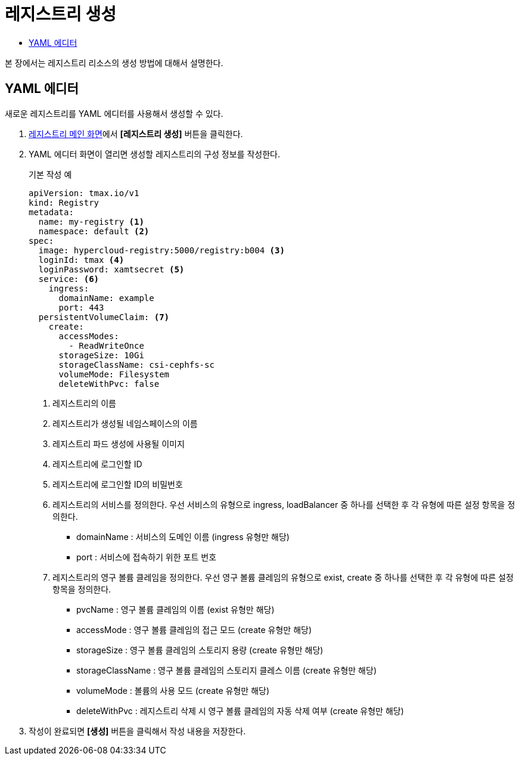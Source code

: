 = 레지스트리 생성
:toc:
:toc-title:

본 장에서는 레지스트리 리소스의 생성 방법에 대해서 설명한다.

== YAML 에디터

새로운 레지스트리를 YAML 에디터를 사용해서 생성할 수 있다.

. <<../console_menu_sub/image#img-registry-main,레지스트리 메인 화면>>에서 *[레지스트리 생성]* 버튼을 클릭한다.
. YAML 에디터 화면이 열리면 생성할 레지스트리의 구성 정보를 작성한다.
+
.기본 작성 예
[source,yaml]
----
apiVersion: tmax.io/v1
kind: Registry
metadata:
  name: my-registry <1>
  namespace: default <2>
spec:
  image: hypercloud-registry:5000/registry:b004 <3>
  loginId: tmax <4>
  loginPassword: xamtsecret <5>
  service: <6>
    ingress:
      domainName: example
      port: 443
  persistentVolumeClaim: <7>
    create:
      accessModes: 
        - ReadWriteOnce
      storageSize: 10Gi
      storageClassName: csi-cephfs-sc
      volumeMode: Filesystem
      deleteWithPvc: false
----
+
<1> 레지스트리의 이름
<2> 레지스트리가 생성될 네임스페이스의 이름
<3> 레지스트리 파드 생성에 사용될 이미지
<4> 레지스트리에 로그인할 ID
<5> 레지스트리에 로그인할 ID의 비밀번호
<6> 레지스트리의 서비스를 정의한다. 우선 서비스의 유형으로 ingress, loadBalancer 중 하나를 선택한 후 각 유형에 따른 설정 항목을 정의한다.
* domainName : 서비스의 도메인 이름 (ingress 유형만 해당)
* port : 서비스에 접속하기 위한 포트 번호
<7> 레지스트리의 영구 볼륨 클레임을 정의한다. 우선 영구 볼륨 클레임의 유형으로 exist, create 중 하나를 선택한 후 각 유형에 따른 설정 항목을 정의한다.
* pvcName : 영구 볼륨 클레임의 이름 (exist 유형만 해당)
* accessMode : 영구 볼륨 클레임의 접근 모드 (create 유형만 해당)
* storageSize : 영구 볼륨 클레임의 스토리지 용량 (create 유형만 해당)
* storageClassName : 영구 볼륨 클레임의 스토리지 클레스 이름 (create 유형만 해당)
* volumeMode : 볼륨의 사용 모드 (create 유형만 해당)
* deleteWithPvc : 레지스트리 삭제 시 영구 볼륨 클레임의 자동 삭제 여부 (create 유형만 해당)
. 작성이 완료되면 *[생성]* 버튼을 클릭해서 작성 내용을 저장한다.